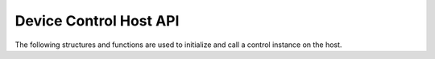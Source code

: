 
#######################
Device Control Host API
#######################

The following structures and functions are used to initialize and call a control instance on the host.

.. doxygengroup:: device_control_host
   :content-only:
